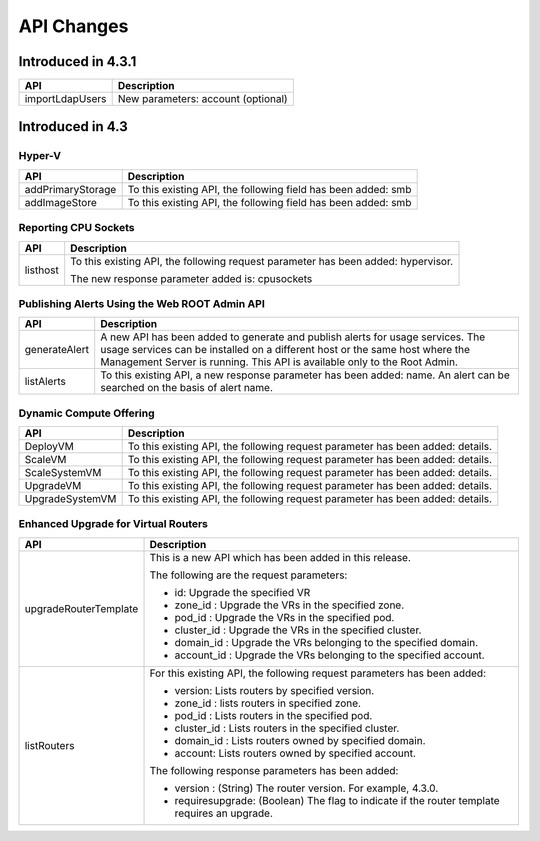 .. Licensed to the Apache Software Foundation (ASF) under one
   or more contributor license agreements.  See the NOTICE file
   distributed with this work for additional information#
   regarding copyright ownership.  The ASF licenses this file
   to you under the Apache License, Version 2.0 (the
   "License"); you may not use this file except in compliance
   with the License.  You may obtain a copy of the License at
   http://www.apache.org/licenses/LICENSE-2.0
   Unless required by applicable law or agreed to in writing,
   software distributed under the License is distributed on an
   "AS IS" BASIS, WITHOUT WARRANTIES OR CONDITIONS OF ANY
   KIND, either express or implied.  See the License for the
   specific language governing permissions and limitations
   under the License.
   
API Changes 
=============================

Introduced in 4.3.1
-------------------

+-----------------+-------------------------------------------------------------------+
| API             | Description                                                       |
+=================+===================================================================+
| importLdapUsers | New parameters: account (optional)                                |
+-----------------+-------------------------------------------------------------------+

Introduced in 4.3
-----------------


Hyper-V
^^^^^^^

+-------------------+-------------------------------------------------------------------+
| API               | Description                                                       |
+===================+===================================================================+
| addPrimaryStorage | To this existing API, the following field has been added: smb     |
+-------------------+-------------------------------------------------------------------+
| addImageStore     | To this existing API, the following field has been added: smb     |
+-------------------+-------------------------------------------------------------------+


Reporting CPU Sockets
^^^^^^^^^^^^^^^^^^^^^

+----------+-------------------------------------------------------------------+
| API      | Description                                                       |
+==========+===================================================================+
| listhost | To this existing API, the following request parameter has been    |
|          | added: hypervisor.                                                |
|          |                                                                   |
|          | The new response parameter added is: cpusockets                   |
+----------+-------------------------------------------------------------------+


Publishing Alerts Using the Web ROOT Admin API
^^^^^^^^^^^^^^^^^^^^^^^^^^^^^^^^^^^^^^^^^^^^^^

+---------------+-------------------------------------------------------------------+
| API           | Description                                                       |
+===============+===================================================================+
| generateAlert | A new API has been added to generate and publish alerts for usage |
|               | services. The usage services can be installed on a different host |
|               | or the same host where the Management Server is running. This API |
|               | is available only to the Root Admin.                              |
+---------------+-------------------------------------------------------------------+
| listAlerts    | To this existing API, a new response parameter has been added:    |
|               | name. An alert can be searched on the basis of alert name.        |
+---------------+-------------------------------------------------------------------+


Dynamic Compute Offering
^^^^^^^^^^^^^^^^^^^^^^^^

+-----------------+-------------------------------------------------------------------+
| API             | Description                                                       |
+=================+===================================================================+
| DeployVM        | To this existing API, the following request parameter has been    |
|                 | added: details.                                                   |
+-----------------+-------------------------------------------------------------------+
| ScaleVM         | To this existing API, the following request parameter has been    |
|                 | added: details.                                                   |
+-----------------+-------------------------------------------------------------------+
| ScaleSystemVM   | To this existing API, the following request parameter has been    |
|                 | added: details.                                                   |
|                 |                                                                   |
+-----------------+-------------------------------------------------------------------+
| UpgradeVM       | To this existing API, the following request parameter has been    |
|                 | added: details.                                                   |
+-----------------+-------------------------------------------------------------------+
| UpgradeSystemVM | To this existing API, the following request parameter has been    |
|                 | added: details.                                                   |
|                 |                                                                   |
+-----------------+-------------------------------------------------------------------+


Enhanced Upgrade for Virtual Routers
^^^^^^^^^^^^^^^^^^^^^^^^^^^^^^^^^^^^

+-----------------------+-------------------------------------------------------------------+
| API                   | Description                                                       |
+=======================+===================================================================+
| upgradeRouterTemplate | This is a new API which has been added in this release.           |
|                       |                                                                   |
|                       | The following are the request parameters:                         |
|                       |                                                                   |
|                       | -  id: Upgrade the specified VR                                   |
|                       |                                                                   |
|                       | -  zone\_id : Upgrade the VRs in the specified zone.              |
|                       |                                                                   |
|                       | -  pod\_id : Upgrade the VRs in the specified pod.                |
|                       |                                                                   |
|                       | -  cluster\_id : Upgrade the VRs in the specified cluster.        |
|                       |                                                                   |
|                       | -  domain\_id : Upgrade the VRs belonging to the specified        |
|                       |    domain.                                                        |
|                       |                                                                   |
|                       | -  account\_id : Upgrade the VRs belonging to the specified       |
|                       |    account.                                                       |
|                       |                                                                   |                                  
+-----------------------+-------------------------------------------------------------------+
| listRouters           | For this existing API, the following request parameters has been  |
|                       | added:                                                            |
|                       |                                                                   |
|                       | -  version: Lists routers by specified version.                   |
|                       |                                                                   |
|                       | -  zone\_id : lists routers in specified zone.                    |
|                       |                                                                   |
|                       | -  pod\_id : Lists routers in the specified pod.                  |
|                       |                                                                   |
|                       | -  cluster\_id : Lists routers in the specified cluster.          |
|                       |                                                                   |
|                       | -  domain\_id : Lists routers owned by specified domain.          |
|                       |                                                                   |
|                       | -  account: Lists routers owned by specified account.             |
|                       |                                                                   |
|                       | The following response parameters has been added:                 |
|                       |                                                                   |
|                       | -  version : (String) The router version. For example, 4.3.0.     |
|                       |                                                                   |
|                       | -  requiresupgrade: (Boolean) The flag to indicate if the router  |
|                       |    template requires an upgrade.                                  |
|                       |                                                                   |
+-----------------------+-------------------------------------------------------------------+
